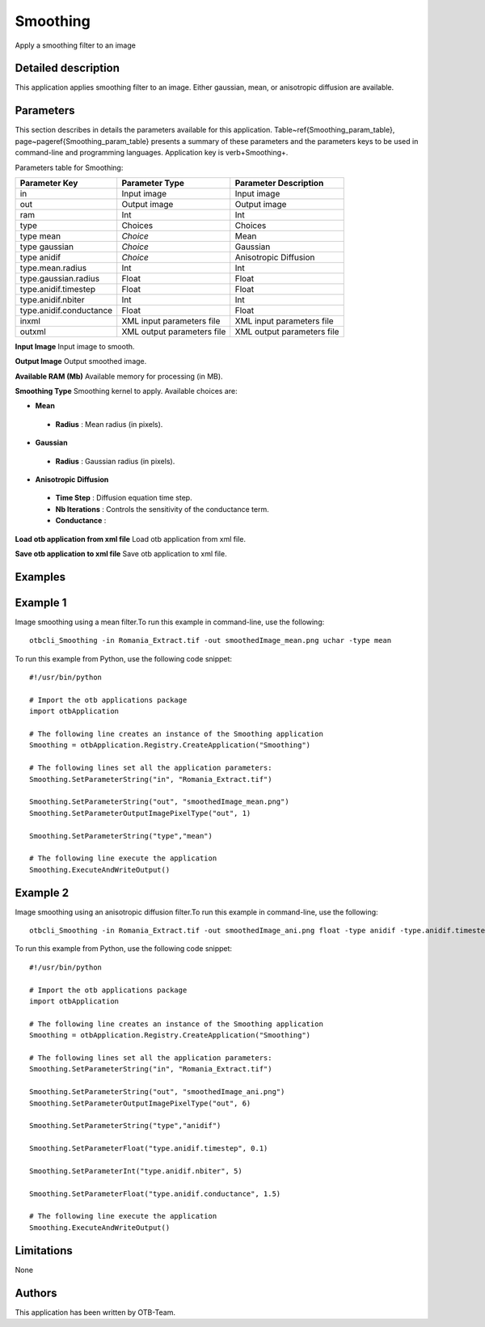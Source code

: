 Smoothing
^^^^^^^^^

Apply a smoothing filter to an image

Detailed description
--------------------

This application applies smoothing filter to an image. Either gaussian, mean, or anisotropic diffusion are available.

Parameters
----------

This section describes in details the parameters available for this application. Table~\ref{Smoothing_param_table}, page~\pageref{Smoothing_param_table} presents a summary of these parameters and the parameters keys to be used in command-line and programming languages. Application key is \verb+Smoothing+.

Parameters table for Smoothing:

+-----------------------+--------------------------+----------------------------------+
|Parameter Key          |Parameter Type            |Parameter Description             |
+=======================+==========================+==================================+
|in                     |Input image               |Input image                       |
+-----------------------+--------------------------+----------------------------------+
|out                    |Output image              |Output image                      |
+-----------------------+--------------------------+----------------------------------+
|ram                    |Int                       |Int                               |
+-----------------------+--------------------------+----------------------------------+
|type                   |Choices                   |Choices                           |
+-----------------------+--------------------------+----------------------------------+
|type mean              | *Choice*                 |Mean                              |
+-----------------------+--------------------------+----------------------------------+
|type gaussian          | *Choice*                 |Gaussian                          |
+-----------------------+--------------------------+----------------------------------+
|type anidif            | *Choice*                 |Anisotropic Diffusion             |
+-----------------------+--------------------------+----------------------------------+
|type.mean.radius       |Int                       |Int                               |
+-----------------------+--------------------------+----------------------------------+
|type.gaussian.radius   |Float                     |Float                             |
+-----------------------+--------------------------+----------------------------------+
|type.anidif.timestep   |Float                     |Float                             |
+-----------------------+--------------------------+----------------------------------+
|type.anidif.nbiter     |Int                       |Int                               |
+-----------------------+--------------------------+----------------------------------+
|type.anidif.conductance|Float                     |Float                             |
+-----------------------+--------------------------+----------------------------------+
|inxml                  |XML input parameters file |XML input parameters file         |
+-----------------------+--------------------------+----------------------------------+
|outxml                 |XML output parameters file|XML output parameters file        |
+-----------------------+--------------------------+----------------------------------+

**Input Image**
Input image to smooth.

**Output Image**
Output smoothed image.

**Available RAM (Mb)**
Available memory for processing (in MB).

**Smoothing Type**
Smoothing kernel to apply. Available choices are: 

- **Mean**

 - **Radius** : Mean radius (in pixels).


- **Gaussian**

 - **Radius** : Gaussian radius (in pixels).


- **Anisotropic Diffusion**

 - **Time Step** : Diffusion equation time step.

 - **Nb Iterations** : Controls the sensitivity of the conductance term.

 - **Conductance** : 



**Load otb application from xml file**
Load otb application from xml file.

**Save otb application to xml file**
Save otb application to xml file.

Examples
--------


Example 1
---------

Image smoothing using a mean filter.To run this example in command-line, use the following: 

::

	otbcli_Smoothing -in Romania_Extract.tif -out smoothedImage_mean.png uchar -type mean

To run this example from Python, use the following code snippet: 

::

	#!/usr/bin/python

	# Import the otb applications package
	import otbApplication

	# The following line creates an instance of the Smoothing application 
	Smoothing = otbApplication.Registry.CreateApplication("Smoothing")

	# The following lines set all the application parameters:
	Smoothing.SetParameterString("in", "Romania_Extract.tif")

	Smoothing.SetParameterString("out", "smoothedImage_mean.png")
	Smoothing.SetParameterOutputImagePixelType("out", 1)

	Smoothing.SetParameterString("type","mean")

	# The following line execute the application
	Smoothing.ExecuteAndWriteOutput()

Example 2
---------

Image smoothing using an anisotropic diffusion filter.To run this example in command-line, use the following: 

::

	otbcli_Smoothing -in Romania_Extract.tif -out smoothedImage_ani.png float -type anidif -type.anidif.timestep 0.1 -type.anidif.nbiter 5 -type.anidif.conductance 1.5

To run this example from Python, use the following code snippet: 

::

	#!/usr/bin/python

	# Import the otb applications package
	import otbApplication

	# The following line creates an instance of the Smoothing application 
	Smoothing = otbApplication.Registry.CreateApplication("Smoothing")

	# The following lines set all the application parameters:
	Smoothing.SetParameterString("in", "Romania_Extract.tif")

	Smoothing.SetParameterString("out", "smoothedImage_ani.png")
	Smoothing.SetParameterOutputImagePixelType("out", 6)

	Smoothing.SetParameterString("type","anidif")

	Smoothing.SetParameterFloat("type.anidif.timestep", 0.1)

	Smoothing.SetParameterInt("type.anidif.nbiter", 5)

	Smoothing.SetParameterFloat("type.anidif.conductance", 1.5)

	# The following line execute the application
	Smoothing.ExecuteAndWriteOutput()

Limitations
-----------

None

Authors
-------

This application has been written by OTB-Team.


